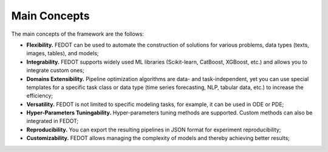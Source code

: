 Main Concepts
=============

The main concepts of the framework are the follows:

- **Flexibility.** FEDOT can be used to automate the construction of solutions for various problems, data types (texts, images, tables), and models;
- **Integrability.** FEDOT supports widely used ML libraries (Scikit-learn, CatBoost, XGBoost, etc.) and allows you to integrate custom ones;
- **Domains Extensibility.** Pipeline optimization algorithms are data- and task-independent, yet you can use special templates for a specific task class or data type (time series forecasting, NLP, tabular data, etc.) to increase the efficiency;
- **Versatility.** FEDOT is not limited to specific modeling tasks, for example, it can be used in ODE or PDE;
- **Hyper-Parameters Tuningability.** Hyper-parameters tuning methods are supported. Custom methods can also be integrated in FEDOT;
- **Reproducibility.** You can export the resulting pipelines in JSON format for experiment reproducibility;
- **Customizability.** FEDOT allows managing the complexity of models and thereby achieving better results;